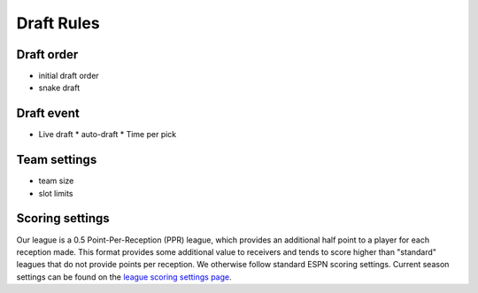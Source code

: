 Draft Rules
===========


.. _draft-order:

Draft order
-----------

.. todo::

   Finish the :ref:`draft-order` section.

* initial draft order
* snake draft

.. _draft-event:

Draft event
-----------

.. todo::

   Finish the :ref:`draft-event` section.

* Live draft
  * auto-draft
  * Time per pick

.. _team-settings:

Team settings
-------------

.. todo::

   Finish the :ref:`team-settings` section.

* team size
* slot limits

Scoring settings
----------------
Our league is a 0.5 Point-Per-Reception (PPR) league, which provides an additional half
point to a player for each reception made. This format provides some additional value to
receivers and tends to score higher than "standard" leagues that do not provide points per
reception. We otherwise follow standard ESPN scoring settings. Current season settings can
be found on the `league scoring settings page`_.

.. _league scoring settings page: https://fantasy.espn.com/football/league/settings?leagueId=402051
